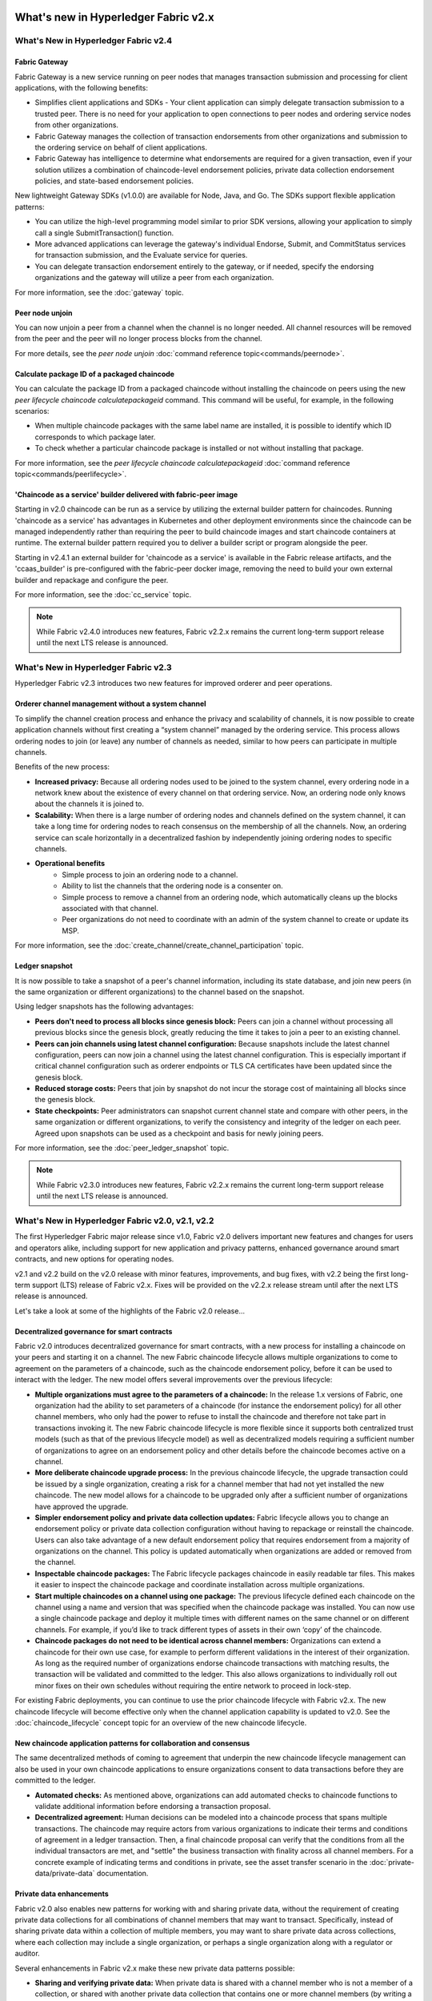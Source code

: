 What's new in Hyperledger Fabric v2.x
=====================================

What's New in Hyperledger Fabric v2.4
-------------------------------------

Fabric Gateway
^^^^^^^^^^^^^^

Fabric Gateway is a new service running on peer nodes that manages transaction submission and processing for client applications, with the following benefits:

* Simplifies client applications and SDKs - Your client application can simply delegate transaction submission to a trusted peer. There is no need for your application to open connections to peer nodes and ordering service nodes from other organizations.
* Fabric Gateway manages the collection of transaction endorsements from other organizations and submission to the ordering service on behalf of client applications.
* Fabric Gateway has intelligence to determine what endorsements are required for a given transaction, even if your solution utilizes a combination of chaincode-level endorsement policies, private data collection endorsement policies, and state-based endorsement policies.

New lightweight Gateway SDKs (v1.0.0) are available for Node, Java, and Go. The SDKs support flexible application patterns:

* You can utilize the high-level programming model similar to prior SDK versions, allowing your application to simply call a single SubmitTransaction() function.
* More advanced applications can leverage the gateway's individual Endorse, Submit, and CommitStatus services for transaction submission, and the Evaluate service for queries.
* You can delegate transaction endorsement entirely to the gateway, or if needed, specify the endorsing organizations and the gateway will utilize a peer from each organization.

For more information, see the :doc:`gateway` topic.

Peer node unjoin
^^^^^^^^^^^^^^^^

You can now unjoin a peer from a channel when the channel is no longer needed. All channel resources will be removed from the peer and the peer will no longer process blocks from the channel.

For more details, see the `peer node unjoin` :doc:`command reference topic<commands/peernode>`.

Calculate package ID of a packaged chaincode
^^^^^^^^^^^^^^^^^^^^^^^^^^^^^^^^^^^^^^^^^^^^

You can calculate the package ID from a packaged chaincode without installing the chaincode on peers using the new `peer lifecycle chaincode calculatepackageid` command.
This command will be useful, for example, in the following scenarios:

* When multiple chaincode packages with the same label name are installed, it is possible to identify which ID corresponds to which package later.
* To check whether a particular chaincode package is installed or not without installing that package.

For more information, see the `peer lifecycle chaincode calculatepackageid` :doc:`command reference topic<commands/peerlifecycle>`.

'Chaincode as a service' builder delivered with fabric-peer image
^^^^^^^^^^^^^^^^^^^^^^^^^^^^^^^^^^^^^^^^^^^^^^^^^^^^^^^^^^^^^^^^^

Starting in v2.0 chaincode can be run as a service by utilizing the external builder pattern for chaincodes.
Running 'chaincode as a service' has advantages in Kubernetes and other deployment environments since the chaincode can be managed independently rather than requiring the peer to build chaincode images and start chaincode containers at runtime.
The external builder pattern required you to deliver a builder script or program alongside the peer.

Starting in v2.4.1 an external builder for 'chaincode as a service' is available in the Fabric release artifacts, and the 'ccaas_builder' is pre-configured with the fabric-peer docker image,
removing the need to build your own external builder and repackage and configure the peer.

For more information, see the :doc:`cc_service` topic.

.. note::

   While Fabric v2.4.0 introduces new features, Fabric v2.2.x remains the current long-term support release until the next LTS release is announced.

What's New in Hyperledger Fabric v2.3
-------------------------------------

Hyperledger Fabric v2.3 introduces two new features for improved orderer and peer operations.

Orderer channel management without a system channel
^^^^^^^^^^^^^^^^^^^^^^^^^^^^^^^^^^^^^^^^^^^^^^^^^^^

To simplify the channel creation process and enhance the privacy and scalability of channels,
it is now possible to create application channels without first creating a “system channel” managed by the ordering service.
This process allows ordering nodes to join (or leave) any number of channels as needed, similar to how peers can participate in multiple channels.

Benefits of the new process:

* **Increased privacy:** Because all ordering nodes used to be joined to the system channel,
  every ordering node in a network knew about the existence of every channel on that ordering service.
  Now, an ordering node only knows about the channels it is joined to.
* **Scalability:** When there is a large number of ordering nodes and channels defined on the system channel,
  it can take a long time for ordering nodes to reach consensus on the membership of all the channels.
  Now, an ordering service can scale horizontally in a decentralized fashion by independently joining ordering nodes to specific channels.
* **Operational benefits**
   * Simple process to join an ordering node to a channel.
   * Ability to list the channels that the ordering node is a consenter on.
   * Simple process to remove a channel from an ordering node, which automatically cleans up the blocks associated with that channel.
   * Peer organizations do not need to coordinate with an admin of the system channel to create or update its MSP.

For more information, see the :doc:`create_channel/create_channel_participation` topic.

Ledger snapshot
^^^^^^^^^^^^^^^

It is now possible to take a snapshot of a peer's channel information, including its state database,
and join new peers (in the same organization or different organizations) to the channel based on the snapshot.

Using ledger snapshots has the following advantages:

* **Peers don't need to process all blocks since genesis block:** Peers can join a channel without processing all
  previous blocks since the genesis block, greatly reducing the time it takes to join a peer to an existing channel.
* **Peers can join channels using latest channel configuration:** Because snapshots include the latest channel configuration,
  peers can now join a channel using the latest channel configuration.
  This is especially important if critical channel configuration such as orderer endpoints or TLS CA certificates have been updated since the genesis block.
* **Reduced storage costs:** Peers that join by snapshot do not incur the storage cost of maintaining all blocks since the genesis block.
* **State checkpoints:** Peer administrators can snapshot current channel state and compare with other peers,
  in the same organization or different organizations, to verify the consistency and integrity of the ledger on each peer.
  Agreed upon snapshots can be used as a checkpoint and basis for newly joining peers.

For more information, see the :doc:`peer_ledger_snapshot` topic.

.. note::

   While Fabric v2.3.0 introduces new features, Fabric v2.2.x remains the current long-term support release until the next LTS release is announced.

What's New in Hyperledger Fabric v2.0, v2.1, v2.2
-------------------------------------------------

The first Hyperledger Fabric major release since v1.0, Fabric v2.0
delivers important new features and changes for users and operators alike,
including support for new application and privacy patterns, enhanced
governance around smart contracts, and new options for operating nodes.

v2.1 and v2.2 build on the v2.0 release with minor features,
improvements, and bug fixes, with v2.2 being the first long-term support (LTS) release of Fabric v2.x.
Fixes will be provided on the v2.2.x release stream until after the next LTS release is announced.

Let's take a look at some of the highlights of the Fabric v2.0 release...

Decentralized governance for smart contracts
^^^^^^^^^^^^^^^^^^^^^^^^^^^^^^^^^^^^^^^^^^^^

Fabric v2.0 introduces decentralized governance for smart contracts, with a new
process for installing a chaincode on your peers and starting it on a channel.
The new Fabric chaincode lifecycle allows multiple organizations to come to
agreement on the parameters of a chaincode, such as the chaincode endorsement
policy, before it can be used to interact with the ledger. The new model
offers several improvements over the previous lifecycle:

* **Multiple organizations must agree to the parameters of a chaincode:**
  In the release 1.x versions of Fabric, one organization had the ability to
  set parameters of a chaincode (for instance the endorsement policy) for all
  other channel members, who only had the power to refuse to install the chaincode
  and therefore not take part in transactions invoking it. The new Fabric
  chaincode lifecycle is more flexible since it supports both centralized
  trust models (such as that of the previous lifecycle model) as well as
  decentralized models requiring a sufficient number of organizations to
  agree on an endorsement policy and other details before the chaincode
  becomes active on a channel.

* **More deliberate chaincode upgrade process:** In the previous chaincode
  lifecycle, the upgrade transaction could be issued by a single organization,
  creating a risk for a channel member that had not yet installed the new
  chaincode. The new model allows for a chaincode to be upgraded only after
  a sufficient number of organizations have approved the upgrade.

* **Simpler endorsement policy and private data collection updates:**
  Fabric lifecycle allows you to change an endorsement policy or private
  data collection configuration without having to repackage or reinstall
  the chaincode. Users can also take advantage of a new default endorsement
  policy that requires endorsement from a majority of organizations on the
  channel. This policy is updated automatically when organizations are
  added or removed from the channel.

* **Inspectable chaincode packages:** The Fabric lifecycle packages chaincode
  in easily readable tar files. This makes it easier to inspect the chaincode
  package and coordinate installation across multiple organizations.

* **Start multiple chaincodes on a channel using one package:** The previous
  lifecycle defined each chaincode on the channel using a name and version
  that was specified when the chaincode package was installed. You can now
  use a single chaincode package and deploy it multiple times with different
  names on the same channel or on different channels. For example, if you’d
  like to track different types of assets in their own ‘copy’ of the chaincode.

* **Chaincode packages do not need to be identical across channel members:**
  Organizations can extend a chaincode for their own use case, for example
  to perform different validations in the interest of their organization.
  As long as the required number of organizations endorse chaincode transactions
  with matching results, the transaction will be validated and committed to the
  ledger.  This also allows organizations to individually roll out minor fixes
  on their own schedules without requiring the entire network to proceed in lock-step.

For existing Fabric deployments, you can continue to use the prior chaincode
lifecycle with Fabric v2.x. The new chaincode lifecycle will become effective
only when the channel application capability is updated to v2.0.
See the :doc:`chaincode_lifecycle` concept topic for an overview of the new
chaincode lifecycle.

New chaincode application patterns for collaboration and consensus
^^^^^^^^^^^^^^^^^^^^^^^^^^^^^^^^^^^^^^^^^^^^^^^^^^^^^^^^^^^^^^^^^^

The same decentralized methods of coming to agreement that underpin the
new chaincode lifecycle management can also be used in your own chaincode
applications to ensure organizations consent to data transactions before
they are committed to the ledger.

* **Automated checks:** As mentioned above, organizations can add automated
  checks to chaincode functions to validate additional information before
  endorsing a transaction proposal.

* **Decentralized agreement:** Human decisions can be modeled into a chaincode process
  that spans multiple transactions. The chaincode may require actors from
  various organizations to indicate their terms and conditions of agreement
  in a ledger transaction. Then, a final chaincode proposal can
  verify that the conditions from all the individual transactors are met,
  and "settle" the business transaction with finality across all channel
  members. For a concrete example of indicating terms and conditions in private,
  see the asset transfer scenario in the :doc:`private-data/private-data` documentation.

Private data enhancements
^^^^^^^^^^^^^^^^^^^^^^^^^

Fabric v2.0 also enables new patterns for working with and sharing private data,
without the requirement of creating private data collections for all
combinations of channel members that may want to transact. Specifically,
instead of sharing private data within a collection of multiple members,
you may want to share private data across collections, where each collection
may include a single organization, or perhaps a single organization along
with a regulator or auditor.

Several enhancements in Fabric v2.x make these new private data patterns possible:

* **Sharing and verifying private data:** When private data is shared with a
  channel member who is not a member of a collection, or shared with another
  private data collection that contains one or more channel members (by writing
  a key to that collection), the receiving parties can utilize the
  GetPrivateDataHash() chaincode API to verify that the private data matches the
  on-chain hashes that were created from private data in previous transactions.

* **Collection-level endorsement policies:** Private data collections can now
  optionally be defined with an endorsement policy that overrides the
  chaincode-level endorsement policy for keys within the collection. This
  feature can be used to restrict which organizations can write data to a
  collection, and is what enables the new chaincode lifecycle and chaincode
  application patterns mentioned earlier. For example, you may have a chaincode
  endorsement policy that requires a majority of organizations to endorse,
  but for any given transaction, you may need two transacting organizations
  to individually endorse their agreement in their own private data collections.

* **Implicit per-organization collections:** If you’d like to utilize
  per-organization private data patterns, you don’t even need to define the
  collections when deploying chaincode in Fabric v2.x.  Implicit
  organization-specific collections can be used without any upfront definition.

To learn more about the new private data patterns, see the :doc:`private-data/private-data` (conceptual
documentation). For details about private data collection configuration and
implicit collections, see the :doc:`private-data-arch` (reference documentation).

External chaincode launcher
^^^^^^^^^^^^^^^^^^^^^^^^^^^

The external chaincode launcher feature empowers operators to build and launch
chaincode with the technology of their choice. Use of external builders and launchers
is not required as the default behavior builds and runs chaincode in the same manner
as prior releases using the Docker API.

* **Eliminate Docker daemon dependency:** Prior releases of Fabric required
  peers to have access to a Docker daemon in order to build and launch
  chaincode - something that may not be desirable in production environments
  due to the privileges required by the peer process.

* **Alternatives to containers:** Chaincode is no longer required to be run
  in Docker containers, and may be executed in the operator’s choice of
  environment (including containers).

* **External builder executables:** An operator can provide a set of external
  builder executables to override how the peer builds and launches chaincode.

* **Chaincode as an external service:** Traditionally, chaincodes are launched
  by the peer, and then connect back to the peer. It is now possible to run chaincode as
  an external service, for example in a Kubernetes pod, which a peer can
  connect to and utilize for chaincode execution. See :doc:`cc_service` for more
  information.

See :doc:`cc_launcher` to learn more about the external chaincode launcher feature.

State database cache for improved performance on CouchDB
^^^^^^^^^^^^^^^^^^^^^^^^^^^^^^^^^^^^^^^^^^^^^^^^^^^^^^^^

* When using external CouchDB state database, read delays during endorsement
  and validation phases have historically been a performance bottleneck.

* With Fabric v2.0, a new peer cache replaces many of these expensive lookups
  with fast local cache reads. The cache size can be configured by using the
  core.yaml property ``cacheSize``.

Alpine-based docker images
^^^^^^^^^^^^^^^^^^^^^^^^^^

Starting with v2.0, Hyperledger Fabric Docker images will use Alpine Linux,
a security-oriented, lightweight Linux distribution. This means that Docker
images are now much smaller, providing faster download and startup times,
as well as taking up less disk space on host systems. Alpine Linux is designed
from the ground up with security in mind, and the minimalist nature of the Alpine
distribution greatly reduces the risk of security vulnerabilities.

Sample test network
^^^^^^^^^^^^^^^^^^^

The fabric-samples repository now includes a new Fabric test network. The test
network is built to be a modular and user friendly sample Fabric network that
makes it easy to test your applications and smart contracts. The network also
supports the ability to deploy your network using Certificate Authorities,
in addition to cryptogen.

For more information about this network, check out :doc:`test_network`.

Upgrading to Fabric v2.x
^^^^^^^^^^^^^^^^^^^^^^^^

A major new release brings some additional upgrade considerations. Rest assured
though, that rolling upgrades from v1.4.x to v2.0 are supported, so that network
components can be upgraded one at a time with no downtime. You can also upgrade
directly from the v1.4.x LTS release to the v2.2.x LTS release.

The upgrade docs have been significantly expanded and reworked, and now have a
standalone home in the documentation: :doc:`upgrade`. Here you'll find documentation on
:doc:`upgrading_your_components` and :doc:`updating_capabilities`, as well as a
specific look  at the considerations for upgrading to v2.x, :doc:`upgrade_to_newest_version`.

Release notes
=============

The release notes provide more details for users moving to the new release.
Specifically, take a look at the changes and deprecations
announced in each of the v2.x releases.

* `Fabric v2.0.0 release notes <https://github.com/hyperledger/fabric/releases/tag/v2.0.0>`_.
* `Fabric v2.0.1 release notes <https://github.com/hyperledger/fabric/releases/tag/v2.0.1>`_.
* `Fabric v2.1.0 release notes <https://github.com/hyperledger/fabric/releases/tag/v2.1.0>`_.
* `Fabric v2.1.1 release notes <https://github.com/hyperledger/fabric/releases/tag/v2.1.1>`_.
* `Fabric v2.2.0 release notes <https://github.com/hyperledger/fabric/releases/tag/v2.2.0>`_.
* `Fabric v2.2.1 release notes <https://github.com/hyperledger/fabric/releases/tag/v2.2.1>`_.
* `Fabric v2.2.2 release notes <https://github.com/hyperledger/fabric/releases/tag/v2.2.2>`_.
* `Fabric v2.2.3 release notes <https://github.com/hyperledger/fabric/releases/tag/v2.2.3>`_.
* `Fabric v2.2.4 release notes <https://github.com/hyperledger/fabric/releases/tag/v2.2.4>`_.
* `Fabric v2.3.0 release notes <https://github.com/hyperledger/fabric/releases/tag/v2.3.0>`_.
* `Fabric v2.3.1 release notes <https://github.com/hyperledger/fabric/releases/tag/v2.3.1>`_.
* `Fabric v2.3.2 release notes <https://github.com/hyperledger/fabric/releases/tag/v2.3.2>`_.
* `Fabric v2.3.3 release notes <https://github.com/hyperledger/fabric/releases/tag/v2.3.3>`_.
* `Fabric v2.4.0 release notes <https://github.com/hyperledger/fabric/releases/tag/v2.4.0>`_.
* `Fabric v2.4.1 release notes <https://github.com/hyperledger/fabric/releases/tag/v2.4.1>`_.
* `Fabric v2.4.2 release notes <https://github.com/hyperledger/fabric/releases/tag/v2.4.2>`_.
* `Fabric v2.4.3 release notes <https://github.com/hyperledger/fabric/releases/tag/v2.4.3>`_.
* `Fabric v2.4.4 release notes <https://github.com/hyperledger/fabric/releases/tag/v2.4.4>`_.
* `Fabric v2.4.5 release notes <https://github.com/hyperledger/fabric/releases/tag/v2.4.5>`_.
* `Fabric v2.4.6 release notes <https://github.com/hyperledger/fabric/releases/tag/v2.4.6>`_.
* `Fabric v2.4.7 release notes <https://github.com/hyperledger/fabric/releases/tag/v2.4.7>`_.
* `Fabric v2.4.8 release notes <https://github.com/hyperledger/fabric/releases/tag/v2.4.8>`_.
* `Fabric v2.4.9 release notes <https://github.com/hyperledger/fabric/releases/tag/v2.4.9>`_.

.. Licensed under Creative Commons Attribution 4.0 International License
   https://creativecommons.org/licenses/by/4.0/
